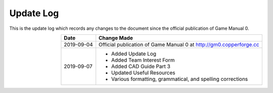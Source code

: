 ==========
Update Log
==========

This is the update log which records any changes to the document since the 
official publication of Game Manual 0. 

.. table::
    :widths: auto
    :align: right

    ========== ===========================================================
    Date       Change Made
    ========== ===========================================================
    2019-09-04 Official publication of Game Manual 0 at http://gm0.copperforge.cc
    2019-09-07 * Added Update Log
               * Added Team Interest Form
               * Added CAD Guide Part 3
               * Updated Useful Resources
               * Various formatting, grammatical, and spelling corrections   
    ========== ===========================================================